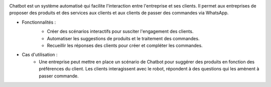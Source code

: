 .. image:: /images/chatbot.png

Chatbot est un système automatisé qui facilite l'interaction entre l'entreprise et ses clients. Il permet aux entreprises de proposer des produits et des services aux clients et aux clients de passer des commandes via WhatsApp.

* Fonctionnalités :
    .. image:: /images/scenario.png
    * Créer des scénarios interactifs pour susciter l'engagement des clients.
    * Automatiser les suggestions de produits et le traitement des commandes.
    * Recueillir les réponses des clients pour créer et compléter les commandes.
* Cas d'utilisation :
    * Une entreprise peut mettre en place un scénario de Chatbot pour suggérer des produits en fonction des préférences du client. Les clients interagissent avec le robot, répondent à des questions qui les amènent à passer commande.
